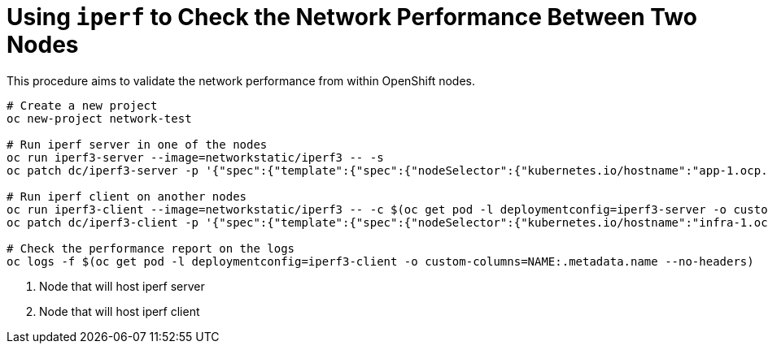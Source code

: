 = Using `iperf` to Check the Network Performance Between Two Nodes

This procedure aims to validate the network performance from within OpenShift nodes.

----
# Create a new project
oc new-project network-test

# Run iperf server in one of the nodes
oc run iperf3-server --image=networkstatic/iperf3 -- -s
oc patch dc/iperf3-server -p '{"spec":{"template":{"spec":{"nodeSelector":{"kubernetes.io/hostname":"app-1.ocp.rh"}}}}}' <1>

# Run iperf client on another nodes
oc run iperf3-client --image=networkstatic/iperf3 -- -c $(oc get pod -l deploymentconfig=iperf3-server -o custom-columns=IP:.status.podIP --no-headers)
oc patch dc/iperf3-client -p '{"spec":{"template":{"spec":{"nodeSelector":{"kubernetes.io/hostname":"infra-1.ocp.rh"}}}}}' <2>

# Check the performance report on the logs
oc logs -f $(oc get pod -l deploymentconfig=iperf3-client -o custom-columns=NAME:.metadata.name --no-headers)
----
<1> Node that will host iperf server
<2> Node that will host iperf client